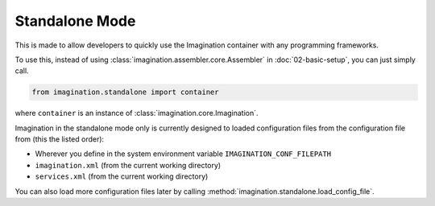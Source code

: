 Standalone Mode
###############

.. versionadded:: Imagination 3.0.0a1
    This is a testing feature which is designed to be used with the coming
    companion feature to `allow service declarations with decorators <https://github.com/shiroyuki/Imagination/issues/33>`_.

    Please note that a testing feature is relative stable but may not be suitable
    for production use.

This is made to allow developers to quickly use the Imagination container with
any programming frameworks.

To use this, instead of using :class:`imagination.assembler.core.Assembler` in
:doc:`02-basic-setup`, you can just simply call.

.. code-block:: python

    from imagination.standalone import container

where ``container`` is an instance of :class:`imagination.core.Imagination`.

Imagination in the standalone mode only is currently designed to loaded
configuration files from the configuration file from (this the listed order):

* Wherever you define in the system environment variable ``IMAGINATION_CONF_FILEPATH``
* ``imagination.xml`` (from the current working directory)
* ``services.xml`` (from the current working directory)

You can also load more configuration files later by calling :method:`imagination.standalone.load_config_file`.